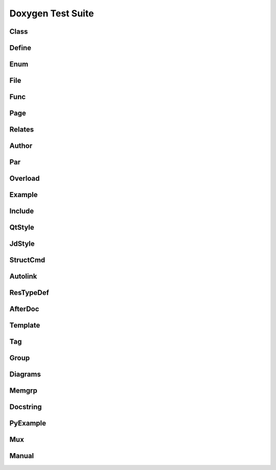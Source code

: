 
.. spelling::

   Func
   Memgrp
   Docstring
   Autolink
   GVal

Doxygen Test Suite
==================

Class
-----

.. doxygenindex::
   :project: class

Define
------

.. doxygenindex::
   :path: ../../examples/doxygen/define/xml

Enum
----
.. doxygenindex::
   :path: ../../examples/doxygen/enum/xml

File 
-----
.. doxygenindex::
   :path: ../../examples/doxygen/file/xml

Func
----
.. doxygenindex::
   :path: ../../examples/doxygen/func/xml

Page
----
.. doxygenindex::
   :path: ../../examples/doxygen/page/xml

Relates
-------
.. doxygenindex::
   :path: ../../examples/doxygen/relates/xml

Author
------
.. doxygenindex::
   :path: ../../examples/doxygen/author/xml

Par
---
.. doxygenindex::
   :path: ../../examples/doxygen/par/xml

Overload
--------
.. doxygenindex::
   :path: ../../examples/doxygen/overload/xml

Example
-------
.. doxygenindex::
   :path: ../../examples/doxygen/example/xml

Include
-------
.. doxygenindex::
   :path: ../../examples/doxygen/include/xml

QtStyle
-------
.. doxygenindex::
   :path: ../../examples/doxygen/qtstyle/xml

JdStyle
-------
.. doxygenindex::
   :path: ../../examples/doxygen/jdstyle/xml

StructCmd
---------
.. doxygenindex::
   :path: ../../examples/doxygen/structcmd/xml

Autolink
--------
.. doxygenindex::
   :path: ../../examples/doxygen/autolink/xml

ResTypeDef
----------
.. doxygenindex::
   :path: ../../examples/doxygen/restypedef/xml

AfterDoc
--------
.. doxygenindex::
   :path: ../../examples/doxygen/afterdoc/xml
   
Template
--------
.. doxygenindex::
   :path: ../../examples/doxygen/template/xml

Tag
---
.. doxygenindex::
   :path: ../../examples/doxygen/tag/xml

Group
-----
.. doxygenindex::
   :path: ../../examples/doxygen/group/xml

Diagrams
--------
.. doxygenindex::
   :path: ../../examples/doxygen/diagrams/xml

Memgrp
------
.. doxygenindex::
   :path: ../../examples/doxygen/memgrp/xml

Docstring
---------
.. doxygenindex::
   :path: ../../examples/doxygen/docstring/xml

PyExample
---------
.. doxygenindex::
   :path: ../../examples/doxygen/pyexample/xml

Mux
---
.. doxygenindex::
   :path: ../../examples/doxygen/mux/xml

Manual
------
.. doxygenindex::
   :path: ../../examples/doxygen/manual/xml






